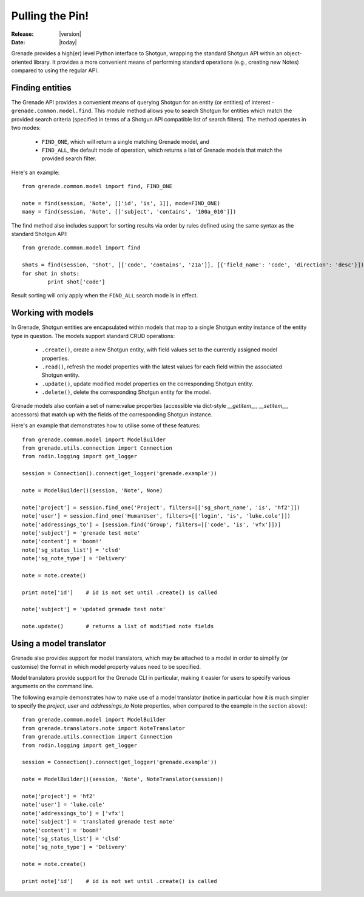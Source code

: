 ****************
Pulling the Pin!
****************

:Release: |version|
:Date: |today|

Grenade provides a high(er) level Python interface to Shotgun, wrapping the
standard Shotgun API within an object-oriented library. It provides a more
convenient means of performing standard operations (e.g., creating new Notes)
compared to using the regular API.

Finding entities
================

The Grenade API provides a convenient means of querying Shotgun for an entity
(or entities) of interest - ``grenade.common.model.find``. This module method
allows you to search Shotgun for entities which match the provided search
criteria (specified in terms of a Shotgun API compatible list of search 
filters).   The method operates in two modes:

    * ``FIND_ONE``, which will return a single matching Grenade model, and
    * ``FIND_ALL``, the default mode of operation, which returns a list of Grenade models that match the provided search filter.

Here's an example::

    from grenade.common.model import find, FIND_ONE
    
    note = find(session, 'Note', [['id', 'is', 1]], mode=FIND_ONE)
    many = find(session, 'Note', [['subject', 'contains', '100a_010']])
    
The find method also includes support for sorting results via order by rules
defined using the same syntax as the standard Shotgun API::

	from grenade.common.model import find
	
	shots = find(session, 'Shot', [['code', 'contains', '21a']], [{'field_name': 'code', 'direction': 'desc'}])
	for shot in shots:
		print shot['code']
		
Result sorting will only apply when the ``FIND_ALL`` search mode is in effect.

Working with models
===================

In Grenade, Shotgun entities are encapsulated within models that map to a 
single Shotgun entity instance of the entity type in question. The models
support standard CRUD operations:

    * ``.create()``, create a new Shotgun entity, with field values set to the currently assigned model properties.
    * ``.read()``, refresh the model properties with the latest values for each field within the associated Shotgun entity.
    * ``.update()``, update modified model properties on the corresponding Shotgun entity.
    * ``.delete()``, delete the corresponding Shotgun entity for the model.

Grenade models also contain a set of name:value properties (accessible via 
dict-style *__getitem__*, *__setitem__*, accessors) that match up with the 
fields of the corresponding Shotgun instance.

Here's an example that demonstrates how to utilise some of these features::

    from grenade.common.model import ModelBuilder
    from grenade.utils.connection import Connection
    from rodin.logging import get_logger 

    session = Connection().connect(get_logger('grenade.example')) 

    note = ModelBuilder()(session, 'Note', None)

    note['project'] = session.find_one('Project', filters=[['sg_short_name', 'is', 'hf2']])
    note['user'] = session.find_one('HumanUser', filters=[['login', 'is', 'luke.cole']])
    note['addressings_to'] = [session.find('Group', filters=[['code', 'is', 'vfx']])]
    note['subject'] = 'grenade test note'
    note['content'] = 'boom!'
    note['sg_status_list'] = 'clsd'
    note['sg_note_type'] = 'Delivery'

    note = note.create()

    print note['id']    # id is not set until .create() is called

    note['subject'] = 'updated grenade test note'

    note.update()       # returns a list of modified note fields

Using a model translator
========================

Grenade also provides support for model translators, which may be attached to
a model in order to simplify (or customise) the format in which model property 
values need to be specified.

Model translators provide support for the Grenade CLI in particular, making it
easier for users to specify various arguments on the command line.

The following example demonstrates how to make use of a model translator (notice
in particular how it is much simpler to specify the *project*, *user* and 
*addressings_to* Note properties, when compared to the example in the section 
above)::

    from grenade.common.model import ModelBuilder
    from grenade.translators.note import NoteTranslator
    from grenade.utils.connection import Connection
    from rodin.logging import get_logger 

    session = Connection().connect(get_logger('grenade.example')) 

    note = ModelBuilder()(session, 'Note', NoteTranslator(session))

    note['project'] = 'hf2'
    note['user'] = 'luke.cole'
    note['addressings_to'] = ['vfx']
    note['subject'] = 'translated grenade test note'
    note['content'] = 'boom!'
    note['sg_status_list'] = 'clsd'
    note['sg_note_type'] = 'Delivery'

    note = note.create()

    print note['id']    # id is not set until .create() is called
